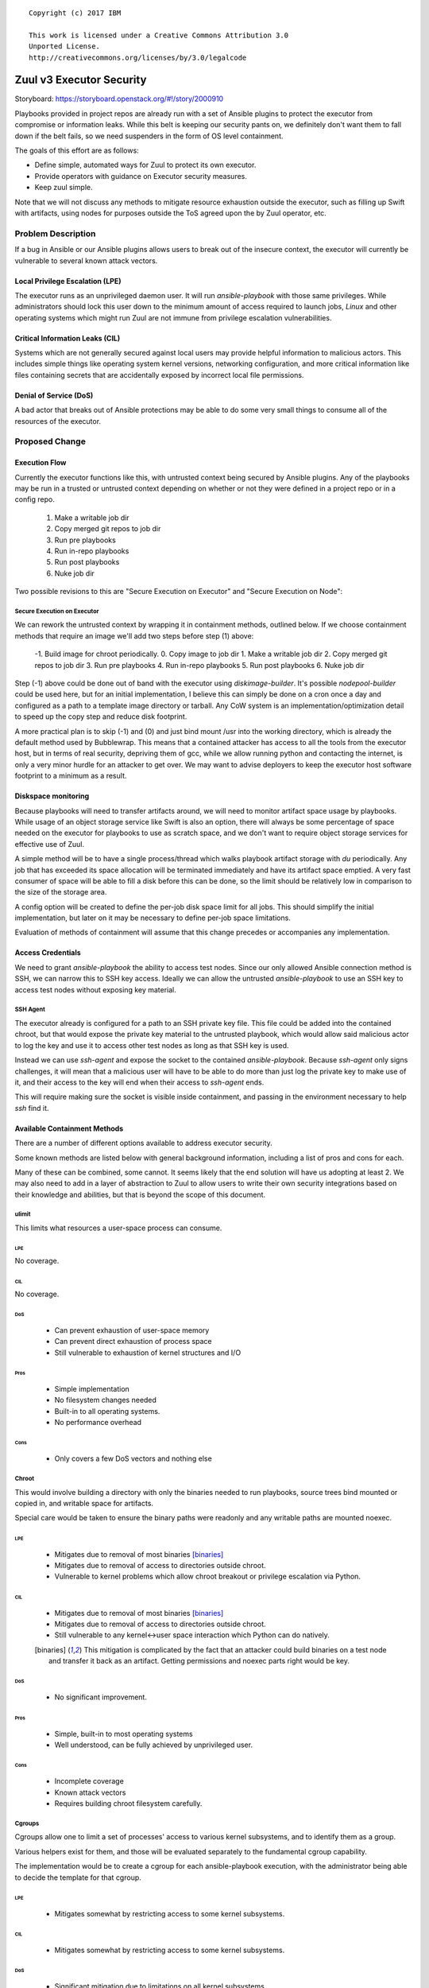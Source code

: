 ::

  Copyright (c) 2017 IBM

  This work is licensed under a Creative Commons Attribution 3.0
  Unported License.
  http://creativecommons.org/licenses/by/3.0/legalcode

=========================
Zuul v3 Executor Security
=========================

Storyboard: https://storyboard.openstack.org/#!/story/2000910

Playbooks provided in project repos are already run with a set of
Ansible plugins to protect the executor from compromise or information
leaks. While this belt is keeping our security pants on, we definitely
don't want them to fall down if the belt fails, so we need suspenders
in the form of OS level containment.

The goals of this effort are as follows:


* Define simple, automated ways for Zuul to protect its own executor.
* Provide operators with guidance on Executor security measures.
* Keep zuul simple.

Note that we will not discuss any methods to mitigate resource exhaustion
outside the executor, such as filling up Swift with artifacts, using
nodes for purposes outside the ToS agreed upon the by Zuul operator, etc.

Problem Description
===================

If a bug in Ansible or our Ansible plugins allows users to break out of
the insecure context, the executor will currently be vulnerable to several
known attack vectors.

Local Privilege Escalation (LPE)
--------------------------------

The executor runs as an unprivileged daemon user. It will run
`ansible-playbook` with those same privileges. While administrators
should lock this user down to the minimum amount of access required to
launch jobs, `Linux` and other operating systems which might run Zuul
are not immune from privilege escalation vulnerabilities.

Critical Information Leaks (CIL)
--------------------------------

Systems which are not generally secured against local users may provide
helpful information to malicious actors. This includes simple things
like operating system kernel versions, networking configuration, and more
critical information like files containing secrets that are accidentally
exposed by incorrect local file permissions.

Denial of Service (DoS)
-----------------------

A bad actor that breaks out of Ansible protections may be able to do
some very small things to consume all of the resources of the executor.

Proposed Change
===============

Execution Flow
--------------

Currently the executor functions like this, with untrusted context being
secured by Ansible plugins. Any of the playbooks may be run in a trusted
or untrusted context depending on whether or not they were defined in
a project repo or in a config repo.

 1. Make a writable job dir
 2. Copy merged git repos to job dir
 3. Run pre playbooks
 4. Run in-repo playbooks
 5. Run post playbooks
 6. Nuke job dir

Two possible revisions to this are "Secure Execution on Executor" and
"Secure Execution on Node":

Secure Execution on Executor
~~~~~~~~~~~~~~~~~~~~~~~~~~~~

We can rework the untrusted context by wrapping it in containment methods,
outlined below. If we choose containment methods that require an image
we'll add two steps before step (1) above:

 -1. Build image for chroot periodically.
 0. Copy image to job dir
 1. Make a writable job dir
 2. Copy merged git repos to job dir
 3. Run pre playbooks
 4. Run in-repo playbooks
 5. Run post playbooks
 6. Nuke job dir

Step (-1) above could be done out of band with the executor using
`diskimage-builder`. It's possible `nodepool-builder` could be used here,
but for an initial implementation, I believe this can simply be done on
a cron once a day and configured as a path to a template image directory
or tarball. Any CoW system is an implementation/optimization detail to
speed up the copy step and reduce disk footprint.

A more practical plan is to skip (-1) and (0) and just bind mount /usr
into the working directory, which is already the default method used by
Bubblewrap. This means that a contained attacker has access to all the
tools from the executor host, but in terms of real security, depriving
them of gcc, while we allow running python and contacting the internet,
is only a very minor hurdle for an attacker to get over. We may want
to advise deployers to keep the executor host software footprint to a
minimum as a result.

Diskspace monitoring
--------------------

Because playbooks will need to transfer artifacts around, we will
need to monitor artifact space usage by playbooks. While usage of an
object storage service like Swift is also an option, there will always
be some percentage of space needed on the executor for playbooks to use
as scratch space, and we don't want to require object storage services
for effective use of Zuul.

A simple method will be to have a single process/thread which walks
playbook artifact storage with `du` periodically. Any job that has
exceeded its space allocation will be terminated immediately and have
its artifact space emptied. A very fast consumer of space will be able
to fill a disk before this can be done, so the limit should be relatively
low in comparison to the size of the storage area.

A config option will be created to define the per-job disk space limit
for all jobs. This should simplify the initial implementation, but later
on it may be necessary to define per-job space limitations.

Evaluation of methods of containment will assume that this change precedes
or accompanies any implementation.

Access Credentials
------------------

We need to grant `ansible-playbook` the ability to access test nodes.
Since our only allowed Ansible connection method is SSH, we can
narrow this to SSH key access. Ideally we can allow the untrusted
`ansible-playbook` to use an SSH key to access test nodes without exposing
key material.

SSH Agent
~~~~~~~~~

The executor already is configured for a path to an SSH private key file.
This file could be added into the contained chroot, but that would expose
the private key material to the untrusted playbook, which would allow
said malicious actor to log the key and use it to access other test
nodes as long as that SSH key is used.

Instead we can use `ssh-agent` and expose the socket to the contained
`ansible-playbook`. Because `ssh-agent` only signs challenges, it will
mean that a malicious user will have to be able to do more than just log
the private key to make use of it, and their access to the key will end
when their access to `ssh-agent` ends.

This will require making sure the socket is visible inside containment,
and passing in the environment necessary to help `ssh` find it.

Available Containment Methods
-----------------------------

There are a number of different options available to address executor
security.

Some known methods are listed below with general background information,
including a list of pros and cons for each.

Many of these can be combined, some cannot. It seems likely that the end
solution will have us adopting at least 2. We may also need to add in a
layer of abstraction to Zuul to allow users to write their own security
integrations based on their knowledge and abilities, but that is beyond
the scope of this document.

ulimit
~~~~~~

This limits what resources a user-space process can consume.

LPE
***

No coverage.

CIL
***

No coverage.

DoS
***

 * Can prevent exhaustion of user-space memory

 * Can prevent direct exhaustion of process space

 * Still vulnerable to exhaustion of kernel structures and I/O

Pros
****

 * Simple implementation

 * No filesystem changes needed

 * Built-in to all operating systems.

 * No performance overhead

Cons
****

 * Only covers a few DoS vectors and nothing else

Chroot
~~~~~~

This would involve building a directory with only the binaries needed
to run playbooks, source trees bind mounted or copied in, and writable
space for artifacts.

Special care would be taken to ensure the binary paths were readonly
and any writable paths are mounted noexec.

LPE
***

 * Mitigates due to removal of most binaries [binaries]_

 * Mitigates due to removal of access to directories outside chroot.

 * Vulnerable to kernel problems which allow chroot breakout or
   privilege escalation via Python.

CIL
***

 * Mitigates due to removal of most binaries [binaries]_

 * Mitigates due to removal of access to directories outside chroot.

 * Still vulnerable to any kernel<->user space interaction which Python
   can do natively.

 .. [binaries] This mitigation is complicated by the fact that an attacker
     could build binaries on a test node and transfer it back as an
     artifact. Getting permissions and noexec parts right would
     be key.

DoS
***

 * No significant improvement.

Pros
****

 * Simple, built-in to most operating systems

 * Well understood, can be fully achieved by unprivileged user.

Cons
****

 * Incomplete coverage

 * Known attack vectors

 * Requires building chroot filesystem carefully.

Cgroups
~~~~~~~

Cgroups allow one to limit a set of processes' access to various kernel
subsystems, and to identify them as a group.

Various helpers exist for them, and those will be evaluated separately to
the fundamental cgroup capability.

The implementation would be to create a cgroup for each ansible-playbook execution,
with the administrator being able to decide the template for that cgroup.

LPE
***

 * Mitigates somewhat by restricting access to some kernel subsystems.

CIL
***

 * Mitigates somewhat by restricting access to some kernel subsystems.

DoS
***

 * Significant mitigation due to limitations on all kernel subsystems.

 * Provides convenient way to integrate with `du` process as any detected
   overrun of disk space can have its cgroup 'frozen' stopping all
   processes in the cgroup.

 * Controls "noisy neighbor" by guaranteeing even consumption of CPU and IO.

Pros
****

 * Relatively simple to create and modify cgroups

Cons
****

 * Direct cgroup manipulation requires root privileges or setuid helper

Seccomp
~~~~~~~

Seccomp is a system by which a process may restrict what syscalls it,
and any of its children, may make. It is a relatively straightforward
process to consider what syscalls Ansible would need to make, since its
primary functions are local file CRUD, and network operations.

LPE
***

 * Reduces attack surface of the kernel by limiting to the needed syscalls.

 * Reduces ability of python to do real damage beyond what the needed syscalls
   can do.

CIL
***

 * Should reduce surface area again by limiting access to syscalls which leak
   information.

DoS
***

 * Same mitigations as LPE.

Pros
****

 * Well understood, universally available Linux security technology.

 * The syscall-oriented nature means it's likely the set of syscalls
   needed will remain relatively static, reducing maintenance load as new
   versions of Ansible are released.

Cons
****

 * Tooling is a bit obtuse and user-unfriendly.

LXC
~~~

An LXC container is effectively a combination of chroot, cgroup, and
Linux kernel namespaces.

A potential implementation would be to build a chroot filesystem using
diskimage-builder and then launch an LXC container with that as the root
filesystem, and bind mounts for readonly data (git trees) and writable
space (artifacts).

LPE
***

 * Mitigates a bit more than Cgroup+Chroot by preventing crossing user
   namespace boundaries.

CIL
***

 * Mitigates a few more leaks by further partitioning processes access to data
   in the kernel that may belong to other processes.

DoS
***

 * No better than cgroups + chroot.

Pros
****

 * Simpler implementation than Docker

 * Well understood and mature set of technologies

Cons
****

 * Less popular than Docker, risk it being abandoned

 * Single-vendor open source project (Canonical) makes this problematic
   for Zuul deployers on not-Ubuntu/Debian.

 * Still requires careful filesystem and mount crafting.

Docker
~~~~~~

Docker started life as a daemon to control LXC, just like LXC 2.0 is
now. It has grown quite a bit from there and provides all of the same
LPE/CIL/DoS protections as LXC.

In addition to the LXC capabilities, it features a rich set of image
build tools, and a daemon for storing and retrieving those called 'docker
hub'. There is also a centralized internet Docker Hub where users share
their container images.

Pros
****

 * Industry wide attention means support and adoption will be less
   controversial.

 * Includes container storage limits as a feature, possibly mitigating
   the need for the `du` storage monitoring thread, or at least providing
   extra protection against the race condition.

Cons
****

 * A mountain of features which we don't need means it is far more
   complex than needed. The net effect of downtime and confusion for
   operators of Zuul may not be worth the security mitigations.

rkt
~~~

Rkt is aimed at those who do feel that Docker is overkill for containing
things. It mostly sits as an abstraction for containment of things, with
systemd-nspawn and kvm available. It provides all the same LPE/CIO/DoS
protections as LXC.

Pros
****

 * Well thought out design that tries only to do one thing well

Cons
****

 * Single-vendor

 * Unknown how well tested it is

Bubblewrap
~~~~~~~~~~

https://github.com/projectatomic/bubblewrap

Bubblewrap is similar to Docker or LXC, except that it may not require
root privleges to sandbox an application.  It is also aimed specifically
at sandboxing rather than providing image based isolation like LXC and
Docker. It would be used similar to LXC or Docker, and provide around
the same level of mitigation for LPE/CIL/DoS.

Pros
****

 * Small simple command line utility with no privileged daemons necessary.

 * Specifically built for sandboxing partially trusted apps only.

 * Supports Seccomp

Cons
****

 * User space is not included in Ubuntu 16.04 (Backporting is trivial).

 * Kernel on Ubuntu 16.04 is limited, Yakkety backport is required to
   get full set of USER_NS features.

 * The kernel side is relatively new and untested, and has already had
   a few local root exploits found in it.

systemd-nspawn
~~~~~~~~~~~~~~

Similar to bubblewrap, but coming from the systemd project. It does have
some unprivileged capabilities, but I believe for our use case we would
need it to be setuid or run as root.

Its containment capabilities are comparable to Bubblewrap.

Pros
****

 * It can take advantage of Btrfs or LVM for CoW
   snapshots automatically, which is nice for scaling to lots of
   concurrent jobs.

Cons
****

 * Confusing relationship with systemd and machined.

 * Seems focused on running a whole OS rather than an app.

AppArmor
~~~~~~~~

AppArmor is a relatively straight forward kernel security module that
allows defining the behavior of individual binaries. Combined with chroot,
this could be enough to mitigate most vulnerabilities.

LPE
***

 * Mitigates further by reducing surface area in the kernel and userspace

CIL
***

 * Mitigates further by reducing surface area in the kernel and userspace

DoS
***

 * No significant improvement.

Pros
****

 * Extremely Simple profile language adds value without confusing admins
   too much.

Cons
****

 * Not supported on CentOS/Fedora/RHEL

 * Having AppArmor enforcing can complicate things if packages have
   defined AppArmor profiles that do not agree with how the executor
   wants to use those packages.


SELinux
~~~~~~~

SELinux is similar to AppArmor, but can offer more fine-grained control
and thus more complete protection, at the cost of more complexity and
thus a more difficult implementation. It has more or less the same LPE/CIL/DoS
profile as AppArmor.

Pros
****

 * Extremely powerful tools allow extremely fine-grained control

 * Specifically limits chroot and/or container breakouts with the
   combination of process contexts and MCS (Multi-Category-Security)

Cons
****

 * Having SELinux enforcing means the whole executor system must have its SELinux
   configuration fully defined.

Recommendation
--------------

Based on the surface level evaluations, I believe Bubblewrap has the
highest value for the lowest complexity. We can use it with the /usr
from the executor bind mounted into the chroot, which is slightly less
secure than managing our own overlays and images since we may end up with
dangerous setuid binaries accessible to users. We are already building
working directories for jobs so putting a chroot in there doesn't seem
like too far of a departure.

Bubblewrap can be used via setuid on Ubuntu 16.04 (via backports)
without upgrading to a Yakkety kernel. It allows us to get a ton of
containment without sacrificing much in the way of complexity. We can
combine it with cgroups later to increase DoS protection once we have
it containing the process. We can also add SELinux support fairly easily
once this is known to work. Finally we can layer on seccomp and reduce
surface area even further.

Building images for the chroot with minimal binaries would reduce surface
area further, but this can be deferred until we have full container/COE
support for testing nodes. This way we can keep image building where it
is now, in Nodepool.

Alternatives
------------

Secure Execution on a Test Node
~~~~~~~~~~~~~~~~~~~~~~~~~~~~~~~

Alternatively, we could rely on Ansible in the node, and keep the flow
as-is, but make the untrusted context mean "inside a node". In order to
do that we would need to make one of the nodes an "untrusted executor"
(simplest answer on which one to use is the first one in the node set).
This would involve the following changes:

 * Build custom inventory

   * An inventory would need to have the untrusted executor setup
     specially so that it uses ansible_connection=local, or it would
     need to be able to SSH to itself.

 * Create and distribute creds

   * The untrusted executor would need an ephemeral private SSH key,
     and all other nodes in the nodeset would need this key installed.

 * Network Access

   * Currently we verify that nodepool -> nodes works, and assume executor
     -> nodes is equivalent.  But this would require that we be able to
     SSH from node to node, which may not always be possible. We also
     likely will want to make sure inventories have the private IP.

 * Ansible setup on untrusted executor

   * We currently don't put any restrictions on nodes other than the
     ability to SSH into them. We'd need to install ansible somehow,
     possibly in a chroot to keep it isolated from the user's test
     execution and dependencies. Isolating Ansible in this way should
     be quite a bit simpler than isolating Ansible in a security context
     though.

Pros
****

 * Same containment for executor as tests mean we could probably
   just drop the Ansible plugins.

 * Executor scales with test nodes

Cons
****

 * Ansible must be injected or present in all test nodes.

   * Injection is brittle, requiring extra download and build steps that
     add failure risk to test runs, potentially wasting resources.

   * Requiring Ansible to be present is a burden for those who want to
     take advantage of the fact that Zuul and nodepool allow custom images.

   * Ansible's requirements are non-trivial, so if we can't spare more
     test nodes for an executor-specific Ansible, at the very least
     we would need to inject a virtualenv or chroot to run Ansible in,
     contaminating the test nodes' environment.

 * Resources normally allocated to running tests will be consumed by
   executor, or nodes will need to be allocated to running playbooks only.

Ultimately, this method is rejected for both of the Cons above. The
Ansible plugin should provide medium level security, and a healthy dose
of namespaces, cgroups, and chroot should keep any breakouts contained.

Implementation
==============

Assignee(s)
-----------

Primary assignee:
  * SpamapS


Work Items
----------

* Request backport of bubblewrap userspace from latest Ubuntu stable to
  xenial-backports.
* Create ansible minimal chroot image.
* Add chroot-copy into job dir before insecure contexts.
* Add code to call ansible-playbook via `bwrap` in the insecure context.

Repositories
------------

openstack-infra/zuul (feature/zuulv3)

Servers
-------

N/A

DNS Entries
-----------

N/A

Documentation
-------------

We will need to write heavy documentation outlining not only how to setup
a executor, but what risks are still present.

Security
--------

This spec is entirely focused on enhancing the process for securing Zuul v3.

Testing
-------

Integration tests will need to be configured with the mitigation technologies
we implement.

Dependencies
============

zuulv3
